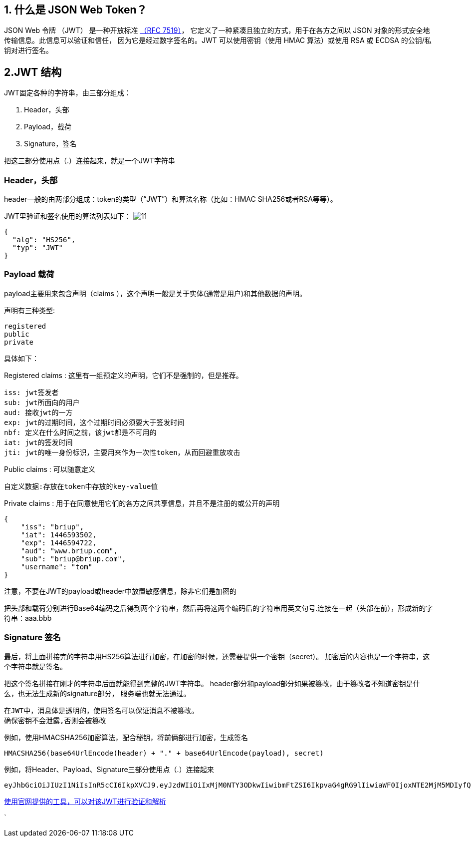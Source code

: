 == 1. 什么是 JSON Web Token？

JSON Web 令牌 （JWT） 是一种开放标准 https://datatracker.ietf.org/doc/html/rfc7519[（RFC 7519）]， 它定义了一种紧凑且独立的方式，用于在各方之间以 JSON 对象的形式安全地传输信息。此信息可以验证和信任， 因为它是经过数字签名的。JWT 可以使用密钥（使用 HMAC 算法）或使用 RSA 或 ECDSA 的公钥/私钥对进行签名。

== 2.JWT 结构

JWT固定各种的字符串，由三部分组成：

====
. Header，头部
. Payload，载荷
. Signature，签名
====

把这三部分使用点（.）连接起来，就是一个JWT字符串

=== Header，头部

header一般的由两部分组成：token的类型（“JWT”）和算法名称（比如：HMAC SHA256或者RSA等等）。

JWT里验证和签名使用的算法列表如下：
image:image/11.png[]

[source,json]
----
{
  "alg": "HS256",
  "typ": "JWT"
}
----

=== Payload 载荷

payload主要用来包含声明（claims ），这个声明一般是关于实体(通常是用户)和其他数据的声明。

声明有三种类型:

----
registered
public
private
----

具体如下：

Registered claims : 这里有一组预定义的声明，它们不是强制的，但是推荐。

----
iss: jwt签发者
sub: jwt所面向的用户
aud: 接收jwt的一方
exp: jwt的过期时间，这个过期时间必须要大于签发时间
nbf: 定义在什么时间之前，该jwt都是不可用的
iat: jwt的签发时间
jti: jwt的唯一身份标识，主要用来作为一次性token，从而回避重放攻击
----

Public claims : 可以随意定义
----
自定义数据:存放在token中存放的key-value值
----

Private claims : 用于在同意使用它们的各方之间共享信息，并且不是注册的或公开的声明
----
{
    "iss": "briup",
    "iat": 1446593502,
    "exp": 1446594722,
    "aud": "www.briup.com",
    "sub": "briup@briup.com",
    "username": "tom"
}
----

注意，不要在JWT的payload或header中放置敏感信息，除非它们是加密的

把头部和载荷分别进行Base64编码之后得到两个字符串，然后再将这两个编码后的字符串用英文句号.连接在一起（头部在前），形成新的字符串：aaa.bbb

=== Signature 签名

最后，将上面拼接完的字符串用HS256算法进行加密，在加密的时候，还需要提供一个密钥（secret）。 加密后的内容也是一个字符串，这个字符串就是签名。

把这个签名拼接在刚才的字符串后面就能得到完整的JWT字符串。 header部分和payload部分如果被篡改，由于篡改者不知道密钥是什么，也无法生成新的signature部分， 服务端也就无法通过。

----
在JWT中，消息体是透明的，使用签名可以保证消息不被篡改。
确保密钥不会泄露,否则会被篡改
----

例如，使用HMACSHA256加密算法，配合秘钥，将前俩部进行加密，生成签名
----
HMACSHA256(base64UrlEncode(header) + "." + base64UrlEncode(payload), secret)
----

例如，将Header、Payload、Signature三部分使用点（.）连接起来
----
eyJhbGciOiJIUzI1NiIsInR5cCI6IkpXVCJ9.eyJzdWIiOiIxMjM0NTY3ODkwIiwibmFtZSI6IkpvaG4gRG9lIiwiaWF0IjoxNTE2MjM5MDIyfQ.SflKxwRJSMeKKF2QT4fwpMeJf36POk6yJV_adQssw5c
----

https://jwt.io/#debugger-io[使用官网提供的工具，可以对该JWT进行验证和解析]

`
